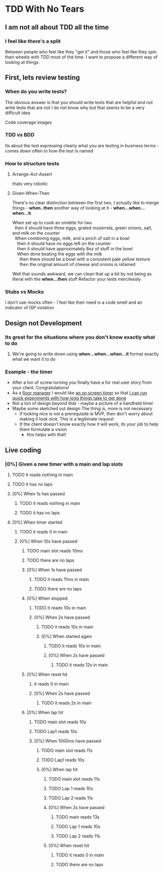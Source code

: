 * TDD With No Tears
** I am not all about TDD all the time
*** I feel like there's a split  
    Between people who feel like they "get it" and those who feel like they spin their wheels with TDD most of the time. I want to propose a different way of looking at things.
** First, lets review testing
*** When do you write tests?
    The obvious answer is that you should write tests that are helpful and not write tests that are not
    I do not know why but that seems to be a very difficult idea
    :joke:
    Code coverage images
    :END:
*** TDD vs BDD 
    Its about the test expressing clearly what you are testing in business terms - comes down often to how the test is named
*** How to structure tests
**** Arrange-Act-Assert 
    :joke:
    thats very robotic
    :END:
**** Given-When-Then
     There's no clear distinction between the first two, I actually like to merge things - *when..then*
     another way of looking at it - *when...when...when...it*
     #+BEGIN_VERSE
     When set up to cook an omlette for two
       then it should have three eggs, grated mozerrela, green onions, salt, and milk on the counter
       When combining eggs, milk, and a pinch of salt in a bowl
         then it should have no eggs left on the counter
         then it should have approximately 8oz of stuff in the bowl
         When done beating the eggs with the milk
           then there should be a bowl with a consistent pale yellow texture
           then the original amount of cheese and onions is retained
     #+END_VERSE
     Well that sounds awkward, we can clean that up a bit by not being as literal with the *when...then* stuff
     Refactor your tests mercilessly
*** Stubs vs Mocks 
    I don't use mocks often - I feel like their need is a code smell and an indicator of ISP violation
** Design not Development
*** Its great for the situations where you *don't* know exactly what to do
**** We're going to write down using *when...when...when...it* format exactly what we want it to do
*** Example - the timer
    - After a ton of screw turning you finally have a for real user story from your client. Congratulations!
    - As a _floor manager_ I would like _an on screen timer_ so that _I can run quick experiments with how long things take to get done_
    - Not a ton of design beyond that - maybe a picture of a handheld timer
    - Maybe some sketched out design
      The thing is, more is not necessary
      - if looking nice is not a prerequisite ie MVP, then don't worry about making it look nice. This is a legitimate request 
      - If the client doesn't know exactly how it will work, its your job to help them formulate a vision
        - this helps with that!
** Live coding
*** [0%] Given a new timer with a main and lap slots
**** TODO it reads nothing in main
**** TODO it has no laps
**** [0%] When 1s has passed
***** TODO it reads nothing in main
***** TODO it has no laps
**** [0%] When timer started
***** TODO it reads 0 in main
***** [0%] When 10s have passed
****** TODO main slot reads 10ms
****** TODO there are no laps
****** [0%] When 1s have passed
******* TODO it reads 11ms in main
******* TODO there are no laps
****** [0%] When stopped
******** TODO it reads 10s in main
******* [0%] When 2s have passed
******** TODO it reads 10s in main
******** [0%] When started again
********* TODO it reads 10s in main
********* [0%] When 2s have passed
********** TODO it reads 12s in main
****** [0%] When reset hit
******* it reads 0 in main
******* [0%] When 2s have passed
********* TODO it reads 2s in main
****** [0%] When lap hit
******* TODO main slot reads 10s
******* TODO Lap1 reads 10s
******* [0%] When 1000ms have passed
******** TODO main slot reads 11s
******** TODO Lap1 reads 10s
******** [0%] When lap hit
********* TODO main slot reads 11s
********* TODO Lap 1 reads 10s
********* TODO Lap 2 reads 11s
********* [0%] When 2s have passed
********** TODO main reads 13s
********** TODO Lap 1 reads 10s
********** TODO Lap 2 reads 11s
********* [0%] When reset hit
********** TODO it reads 0 in main
********** TODO there are no laps
